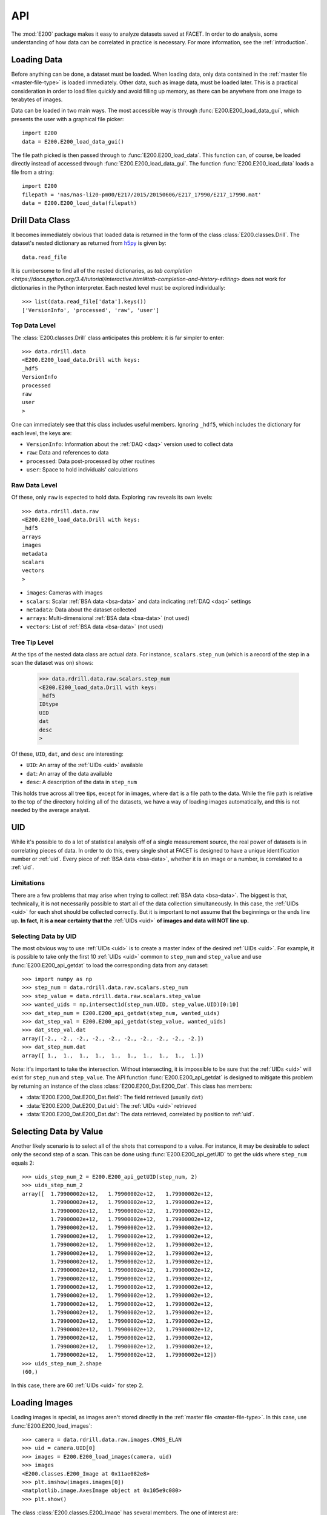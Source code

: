 .. _api:

API
===

The :mod:`E200` package makes it easy to analyze datasets saved at FACET. In order to do analysis, some understanding of how data can be correlated in practice is necessary. For more information, see the :ref:`introduction`.

.. _loading-data:

Loading Data
------------

Before anything can be done, a dataset must be loaded. When loading data, only data contained in the :ref:`master file <master-file-type>` is loaded immediately. Other data, such as image data, must be loaded later. This is a practical consideration in order to load files quickly and avoid filling up memory, as there can be anywhere from one image to terabytes of images.

Data can be loaded in two main ways. The most accessible way is through :func:`E200.E200_load_data_gui`, which presents the user with a graphical file picker::

        import E200
        data = E200.E200_load_data_gui()

The file path picked is then passed through to :func:`E200.E200_load_data`. This function can, of course, be loaded directly instead of accessed through :func:`E200.E200_load_data_gui`. The function :func:`E200.E200_load_data` loads a file from a string::

        import E200
        filepath = 'nas/nas-li20-pm00/E217/2015/20150606/E217_17990/E217_17990.mat'
        data = E200.E200_load_data(filepath)

.. _data-class:

Drill Data Class
----------------

It becomes immediately obvious that loaded data is returned in the form of the class :class:`E200.classes.Drill`. The dataset's nested dictionary as returned from `h5py <http://www.h5py.org/>`_ is given by::

        data.read_file

It is cumbersome to find all of the nested dictionaries, as `tab completion <https://docs.python.org/3.4/tutorial/interactive.html#tab-completion-and-history-editing>` does not work for dictionaries in the Python interpreter. Each nested level must be explored individually::

        >>> list(data.read_file['data'].keys())
        ['VersionInfo', 'processed', 'raw', 'user']

Top Data Level
^^^^^^^^^^^^^^

The :class:`E200.classes.Drill` class anticipates this problem: it is far simpler to enter::

        >>> data.rdrill.data
        <E200.E200_load_data.Drill with keys:
        _hdf5
        VersionInfo
        processed
        raw
        user
        >

One can immediately see that this class includes useful members. Ignoring ``_hdf5``, which includes the dictionary for each level, the keys are:

* ``VersionInfo``: Information about the :ref:`DAQ <daq>` version used to collect data
* ``raw``: Data and references to data
* ``processed``: Data post-processed by other routines
* ``user``: Space to hold individuals' calculations

Raw Data Level
^^^^^^^^^^^^^^

Of these, only ``raw`` is expected to hold data. Exploring ``raw`` reveals its own levels::

        >>> data.rdrill.data.raw
        <E200.E200_load_data.Drill with keys:
        _hdf5
        arrays
        images
        metadata
        scalars
        vectors
        >

* ``images``: Cameras with images
* ``scalars``: Scalar :ref:`BSA data <bsa-data>` and data indicating :ref:`DAQ <daq>` settings 
* ``metadata``: Data about the dataset collected
* ``arrays``: Multi-dimensional :ref:`BSA data <bsa-data>` (not used)
* ``vectors``: List of :ref:`BSA data <bsa-data>` (not used)

Tree Tip Level
^^^^^^^^^^^^^^

At the tips of the nested data class are actual data. For instance, ``scalars.step_num`` (which is a record of the step in a scan the dataset was on) shows:

        >>> data.rdrill.data.raw.scalars.step_num
        <E200.E200_load_data.Drill with keys:
        _hdf5
        IDtype
        UID
        dat
        desc
        >

Of these, ``UID``, ``dat``, and ``desc`` are interesting:

* ``UID``: An array of the :ref:`UIDs <uid>` available
* ``dat``: An array of the data available
* ``desc``: A description of the data in ``step_num``

This holds true across all tree tips, except for in images, where ``dat`` is a file path to the data. While the file path is relative to the top of the directory holding all of the datasets, we have a way of loading images automatically, and this is not needed by the average analyst.


.. _uid:

UID
---

While it's possible to do a lot of statistical analysis off of a single measurement source, the real power of datasets is in correlating pieces of data. In order to do this, every single shot at FACET is designed to have a unique identification number or :ref:`uid`. Every piece of :ref:`BSA data <bsa-data>`, whether it is an image or a number, is correlated to a :ref:`uid`.

Limitations
^^^^^^^^^^^

There are a few problems that may arise when trying to collect :ref:`BSA data <bsa-data>`. The biggest is that, technically, it is not necessarily possible to start all of the data collection simultaneously. In this case, the :ref:`UIDs <uid>` for each shot should be collected correctly. But it is important to not assume that the beginnings or the ends line up. **In fact, it is a near certainty that the** :ref:`UIDs <uid>` **of images and data will NOT line up.**

Selecting Data by UID
^^^^^^^^^^^^^^^^^^^^^

The most obvious way to use :ref:`UIDs <uid>` is to create a master index of the desired :ref:`UIDs <uid>`. For example, it is possible to take only the first 10 :ref:`UIDs <uid>` common to ``step_num`` and ``step_value`` and use :func:`E200.E200_api_getdat` to load the corresponding data from any dataset::

        >>> import numpy as np
        >>> step_num = data.rdrill.data.raw.scalars.step_num
        >>> step_value = data.rdrill.data.raw.scalars.step_value
        >>> wanted_uids = np.intersect1d(step_num.UID, step_value.UID)[0:10]
        >>> dat_step_num = E200.E200_api_getdat(step_num, wanted_uids)
        >>> dat_step_val = E200.E200_api_getdat(step_value, wanted_uids)
        >>> dat_step_val.dat
        array([-2., -2., -2., -2., -2., -2., -2., -2., -2., -2.])
        >>> dat_step_num.dat
        array([ 1.,  1.,  1.,  1.,  1.,  1.,  1.,  1.,  1.,  1.])

Note: it's important to take the intersection. Without intersecting, it is impossible to be sure that the :ref:`UIDs <uid>` will exist for ``step_num`` and ``step_value``. The API function :func:`E200.E200_api_getdat` is designed to mitigate this problem by returning an instance of the class :class:`E200.E200_Dat.E200_Dat`. This class has members:

* :data:`E200.E200_Dat.E200_Dat.field`: The field retrieved (usually ``dat``)
* :data:`E200.E200_Dat.E200_Dat.uid`: The :ref:`UIDs <uid>` retrieved
* :data:`E200.E200_Dat.E200_Dat.dat`: The data retrieved, correlated by position to :ref:`uid`.

Selecting Data by Value
-----------------------

Another likely scenario is to select all of the shots that correspond to a value. For instance, it may be desirable to select only the second step of a scan. This can be done using :func:`E200.E200_api_getUID` to get the uids where ``step_num`` equals 2::

        >>> uids_step_num_2 = E200.E200_api_getUID(step_num, 2)
        >>> uids_step_num_2
        array([  1.79900002e+12,   1.79900002e+12,   1.79900002e+12,
                 1.79900002e+12,   1.79900002e+12,   1.79900002e+12,
                 1.79900002e+12,   1.79900002e+12,   1.79900002e+12,
                 1.79900002e+12,   1.79900002e+12,   1.79900002e+12,
                 1.79900002e+12,   1.79900002e+12,   1.79900002e+12,
                 1.79900002e+12,   1.79900002e+12,   1.79900002e+12,
                 1.79900002e+12,   1.79900002e+12,   1.79900002e+12,
                 1.79900002e+12,   1.79900002e+12,   1.79900002e+12,
                 1.79900002e+12,   1.79900002e+12,   1.79900002e+12,
                 1.79900002e+12,   1.79900002e+12,   1.79900002e+12,
                 1.79900002e+12,   1.79900002e+12,   1.79900002e+12,
                 1.79900002e+12,   1.79900002e+12,   1.79900002e+12,
                 1.79900002e+12,   1.79900002e+12,   1.79900002e+12,
                 1.79900002e+12,   1.79900002e+12,   1.79900002e+12,
                 1.79900002e+12,   1.79900002e+12,   1.79900002e+12,
                 1.79900002e+12,   1.79900002e+12,   1.79900002e+12,
                 1.79900002e+12,   1.79900002e+12,   1.79900002e+12,
                 1.79900002e+12,   1.79900002e+12,   1.79900002e+12,
                 1.79900002e+12,   1.79900002e+12,   1.79900002e+12,
                 1.79900002e+12,   1.79900002e+12,   1.79900002e+12])
        >>> uids_step_num_2.shape
        (60,)

In this case, there are 60 :ref:`UIDs <uid>` for step 2.

Loading Images
--------------

Loading images is special, as images aren't stored directly in the :ref:`master file <master-file-type>`. In this case, use :func:`E200.E200_load_images`::

        >>> camera = data.rdrill.data.raw.images.CMOS_ELAN
        >>> uid = camera.UID[0]
        >>> images = E200.E200_load_images(camera, uid)
        >>> images
        <E200.classes.E200_Image at 0x11ae082e8>
        >>> plt.imshow(images.images[0])
        <matplotlib.image.AxesImage object at 0x105e9c080>
        >>> plt.show()

.. image:: images/basic_usage.png
   :width: 300 pt
   :align: left

The class :class:`E200.classes.E200_Image` has several members. The one of interest are:

* ``UID`` or ``uid``: An array of the :ref:`UIDs <uid>` available
* ``images``: An array of images
* ``imgs_subbed``: An array of images with background subtraction (experimental)
* ``image_backgrounds``: The background image for the image data

For Loops and Images
^^^^^^^^^^^^^^^^^^^^

If you want to iterate over images, it is advisable to use :class:`E200.E200_Image_Iter`::

        >>> for image in E200.E200_Image_Iter(camera, uids_step_num_2):
        >>>     (do something)
